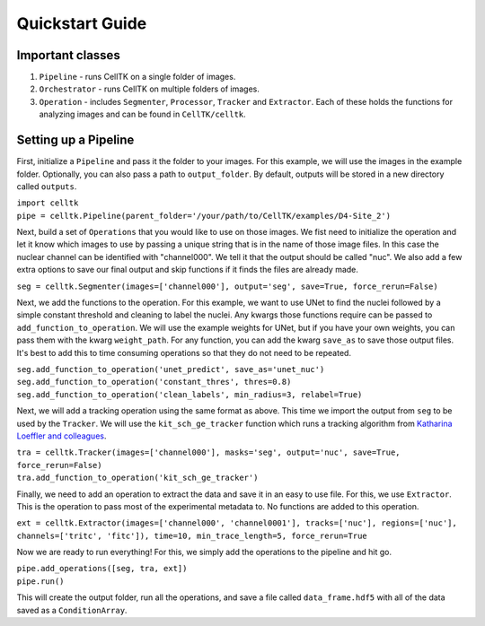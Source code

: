 Quickstart Guide
================

Important classes
------------------

#. ``Pipeline`` - runs CellTK on a single folder of images.
#. ``Orchestrator`` - runs CellTK on multiple folders of images.
#. ``Operation`` - includes ``Segmenter``, ``Processor``, ``Tracker`` and ``Extractor``. Each of these holds the functions for analyzing images and can be found in ``CellTK/celltk``.


Setting up a Pipeline
---------------------

First, initialize a ``Pipeline`` and pass it the folder to your images. For this example, we will use the images in the example folder. Optionally, you can also pass a path to ``output_folder``. By default, outputs will be stored in a new directory called ``outputs``.

| ``import celltk``
| ``pipe = celltk.Pipeline(parent_folder='/your/path/to/CellTK/examples/D4-Site_2')``

Next, build a set of ``Operations`` that you would like to use on those images. We fist need to initialize the operation and let it know which images to use by passing a unique string that is in the name of those image files. In this case the nuclear channel can be identified with "channel000". We tell it that the output should be called "nuc". We also add a few extra options to save our final output and skip functions if it finds the files are already made.

| ``seg = celltk.Segmenter(images=['channel000'], output='seg', save=True, force_rerun=False)``

Next, we add the functions to the operation. For this example, we want to use UNet to find the nuclei followed by a simple constant threshold and cleaning to label the nuclei. Any kwargs those functions require can be passed to ``add_function_to_operation``. We will use the example weights for UNet, but if you have your own weights, you can pass them with the kwarg ``weight_path``. For any function, you can add the kwarg ``save_as`` to save those output files. It's best to add this to time consuming operations so that they do not need to be repeated.

| ``seg.add_function_to_operation('unet_predict', save_as='unet_nuc')``
| ``seg.add_function_to_operation('constant_thres', thres=0.8)``
| ``seg.add_function_to_operation('clean_labels', min_radius=3, relabel=True)``

Next, we will add a tracking operation using the same format as above. This time we import the output from ``seg`` to be used by the ``Tracker``. We will use the ``kit_sch_ge_tracker`` function which runs a tracking algorithm from `Katharina Loeffler and colleagues`_.

| ``tra = celltk.Tracker(images=['channel000'], masks='seg', output='nuc', save=True, force_rerun=False)``
| ``tra.add_function_to_operation('kit_sch_ge_tracker')``

Finally, we need to add an operation to extract the data and save it in an easy to use file. For this, we use ``Extractor``. This is the operation to pass most of the experimental metadata to. No functions are added to this operation.

| ``ext = celltk.Extractor(images=['channel000', 'channel0001'], tracks=['nuc'],
                           regions=['nuc'], channels=['tritc', 'fitc']),
                           time=10, min_trace_length=5, force_rerun=True``

Now we are ready to run everything! For this, we simply add the operations to the pipeline and hit go.

| ``pipe.add_operations([seg, tra, ext])``
| ``pipe.run()``

This will create the output folder, run all the operations, and save a file called ``data_frame.hdf5`` with all of the data saved as a ``ConditionArray``.



.. _Katharina Loeffler and colleagues: https://git.scc.kit.edu/KIT-Sch-GE/2021-cell-tracking
